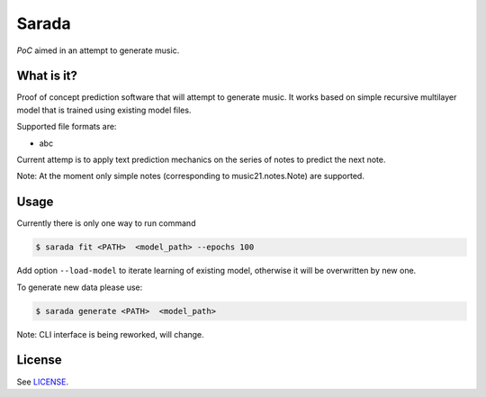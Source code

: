 Sarada
======

*PoC* aimed in an attempt to generate music.

What is it?
-----------

Proof of concept prediction software that will attempt to generate music.
It works based on simple recursive multilayer model that is trained using
existing model files.

Supported file formats are:

- abc

Current attemp is to apply text prediction mechanics on the series of notes to predict
the next note.

Note: At the moment only simple notes (corresponding to music21.notes.Note) are
supported.

Usage
-----

Currently there is only one way to run command

.. code-block:: bash

 $ sarada fit <PATH>  <model_path> --epochs 100

Add option ``--load-model`` to iterate learning of existing model, otherwise it will be
overwritten by new one.

To generate new data please use:

.. code-block:: bash

 $ sarada generate <PATH>  <model_path>

Note: CLI interface is being reworked, will change.

License
-------

See `LICENSE <https://github.com/wikii122/sarada/LICENSE>`__.
